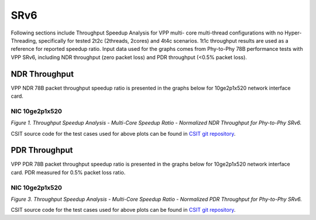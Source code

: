 SRv6
====

Following sections include Throughput Speedup Analysis for VPP multi-
core multi-thread configurations with no Hyper-Threading, specifically
for tested 2t2c (2threads, 2cores) and 4t4c scenarios. 1t1c throughput
results are used as a reference for reported speedup ratio. Input data
used for the graphs comes from Phy-to-Phy 78B performance tests with VPP
SRv6, including NDR throughput (zero packet loss) and
PDR throughput (<0.5% packet loss).

NDR Throughput
--------------

VPP NDR 78B packet throughput speedup ratio is presented in the graphs
below for 10ge2p1x520 network interface card.


NIC 10ge2p1x520
~~~~~~~~~~~~~~~

.. raw:: html

    <iframe width="700" height="1000" frameborder="0" scrolling="no" src="../../_static/vpp/10ge2p1x520-78B-srv6-tsa-ndrdisc.html"></iframe>

.. raw:: latex

    \begin{figure}[H]
        \centering
            \graphicspath{{../_build/_static/vpp/}}
            \includegraphics[clip, trim=0cm 8cm 5cm 0cm, width=0.70\textwidth]{10ge2p1x520-78B-srv6-tsa-ndrdisc}
            \label{fig:10ge2p1x520-78B-srv6-tsa-ndrdisc}
    \end{figure}

*Figure 1. Throughput Speedup Analysis - Multi-Core Speedup Ratio - Normalized
NDR Throughput for Phy-to-Phy SRv6.*

CSIT source code for the test cases used for above plots can be found in
`CSIT git repository <https://git.fd.io/csit/tree/tests/vpp/perf/srv6?h=rls1804>`_.

PDR Throughput
--------------

VPP PDR 78B packet throughput speedup ratio is presented in the graphs
below for 10ge2p1x520 network interface card. PDR
measured for 0.5% packet loss ratio.

NIC 10ge2p1x520
~~~~~~~~~~~~~~~

.. raw:: html

    <iframe width="700" height="1000" frameborder="0" scrolling="no" src="../../_static/vpp/10ge2p1x520-78B-srv6-tsa-pdrdisc.html"></iframe>

.. raw:: latex

    \begin{figure}[H]
        \centering
            \graphicspath{{../_build/_static/vpp/}}
            \includegraphics[clip, trim=0cm 8cm 5cm 0cm, width=0.70\textwidth]{10ge2p1x520-78B-srv6-tsa-pdrdisc}
            \label{fig:10ge2p1x520-78B-srv6-tsa-pdrdisc}
    \end{figure}

*Figure 3. Throughput Speedup Analysis - Multi-Core Speedup Ratio - Normalized
PDR Throughput for Phy-to-Phy SRv6.*

CSIT source code for the test cases used for above plots can be found in
`CSIT git repository <https://git.fd.io/csit/tree/tests/vpp/perf/srv6?h=rls1804>`_.

